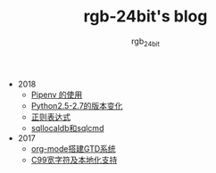 #+TITLE:      rgb-24bit's blog
#+AUTHOR:     rgb_24bit
#+EMAIL:      rgb-24bit@foxmail.com

- 2018
  - [[file:2018/pipenv.org][Pipenv 的使用]]
  - [[file:2018/python2.5-2.7.org][Python2.5-2.7的版本变化]]
  - [[file:2018/regex.org][正则表达式]]
  - [[file:2018/sqllocaldb和sqlcmd.org][sqllocaldb和sqlcmd]]
- 2017
  - [[file:2017/org-mode搭建GTD系统.org][org-mode搭建GTD系统]]
  - [[file:2017/C99宽字符及本地化设置.org][C99宽字符及本地化支持]]
